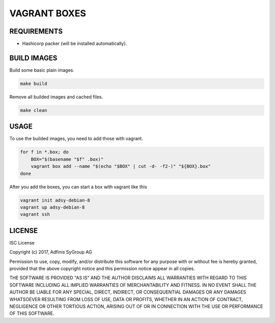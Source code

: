 =============
VAGRANT BOXES
=============

REQUIREMENTS
============

* Hashicorp packer (will be installed automatically).


BUILD IMAGES
============
Build some basic plain images.

.. code-block:: Bash

  make build

Remove all builded images and cached files.

.. code-block:: Bash

  make clean


USAGE
=====
To use the builded images, you need to add those with vagrant.

.. code-block:: Bash

  for f in *.box; do
      BOX="$(basename "$f" .box)"
      vagrant box add --name "$(echo "$BOX" | cut -d- -f2-)" "${BOX}.box"
  done

After you add the boxes, you can start a box with vagrant like this

.. code-block:: Bash

  vagrant init adsy-debian-8
  vagrant up adsy-debian-8
  vagrant ssh


LICENSE
=======
ISC License

Copyright (c) 2017, Adfinis SyGroup AG

Permission to use, copy, modify, and/or distribute this software for any
purpose with or without fee is hereby granted, provided that the above
copyright notice and this permission notice appear in all copies.

THE SOFTWARE IS PROVIDED "AS IS" AND THE AUTHOR DISCLAIMS ALL WARRANTIES WITH
REGARD TO THIS SOFTWARE INCLUDING ALL IMPLIED WARRANTIES OF MERCHANTABILITY
AND FITNESS. IN NO EVENT SHALL THE AUTHOR BE LIABLE FOR ANY SPECIAL, DIRECT,
INDIRECT, OR CONSEQUENTIAL DAMAGES OR ANY DAMAGES WHATSOEVER RESULTING FROM
LOSS OF USE, DATA OR PROFITS, WHETHER IN AN ACTION OF CONTRACT, NEGLIGENCE
OR OTHER TORTIOUS ACTION, ARISING OUT OF OR IN CONNECTION WITH THE USE OR
PERFORMANCE OF THIS SOFTWARE.


.. vim: set ft=rst sw=2 ts=2 et wrap tw=76:
